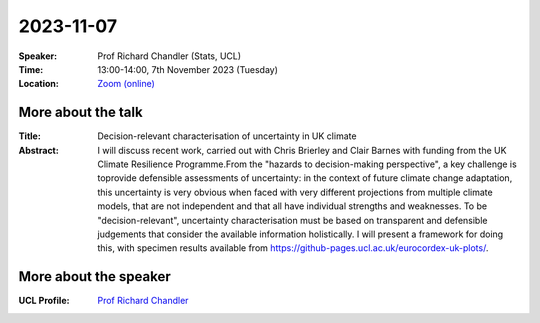 2023-11-07
----------


:Speaker: Prof Richard Chandler (Stats, UCL)

:Time: 13:00-14:00, 7th November 2023 (Tuesday)

:Location: `Zoom (online) <https://ucl.zoom.us/j/92613136254>`_

    .. - Room 1, UCL
    .. - `Zoom (online) <https://ucl.zoom.us/j/92613136254>`_

More about the talk
====================

:Title: Decision-relevant characterisation of uncertainty in UK climate

:Abstract: I will discuss recent work, carried out with Chris Brierley and Clair Barnes with funding from the UK Climate Resilience Programme.From the "hazards to decision-making perspective", a key challenge is toprovide defensible assessments of uncertainty: in the context of future climate change adaptation, this uncertainty is very obvious when faced with very different projections from multiple climate models, that are not independent and that all have individual strengths and weaknesses. To be "decision-relevant", uncertainty characterisation must be based on transparent and defensible judgements that consider the available information holistically. I will present a framework for doing this, with specimen results available from https://github-pages.ucl.ac.uk/eurocordex-uk-plots/.


More about the speaker
========================
:UCL Profile: `Prof Richard Chandler <https://profiles.ucl.ac.uk/7266-richard-chandler>`_

